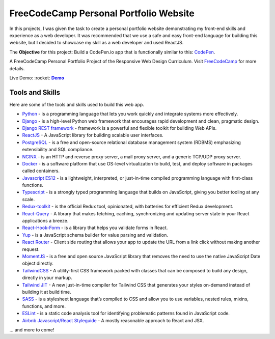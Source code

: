 =====================================
FreeCodeCamp Personal Portfolio Website
=====================================

In this projects, I was given the task to create a personal portfolio website demonstrating my front-end skills and experience as a web developer.
It was recommended that we use a safe and easy front-end language for building this website, but I decided to showcase my skill as a web developer and used ReactJS.


The **Objective** for this project: Build a CodePen.io app that is functionally similar to this: `CodePen <https://codepen.io/freeCodeCamp/full/zNBOYG>`_.

A FreeCodeCamp Personal Portfolio Project of the Responsive Web Design Curriculum. Visit FreeCodeCamp_ for more details.

.. _Demo: https://cbedroid-portfolio.vercel.app/
.. |Demo| replace:: **Demo**

Live Demo: :rocket: |Demo|_

.. image:: https://user-images.githubusercontent.com/54720725/206893830-a8fae700-41d5-4995-97f7-a7c4c3c8630d.gif
  :alt: Person-profolio
  :align: center

Tools and Skills
----------------
Here are some of the tools and skills used to build this web app.

- `Python <https://www.python.org/>`_ - is a programming language that lets you work quickly and integrate systems more effectively.
- `Django <https://www.djangoproject.com/>`_ -  is a high-level Python web framework that encourages rapid development and clean, pragmatic design.
- `Django REST framework <https://www.django-rest-framework.org/>`_ - framework is a powerful and flexible toolkit for building Web APIs.
- `ReactJS <https://reactjs.org/>`_ - A JavaScript library for building scalable user interfaces.
- `PostgreSQL <https://www.postgresql.org/>`_ - is a free and open-source relational database management system (RDBMS) emphasizing extensibility and SQL compliance.
- `NGINX <https://www.nginx.com/>`_ - is an HTTP and reverse proxy server, a mail proxy server, and a generic TCP/UDP proxy server.
- `Docker <https://www.docker.com/>`_ - is a software platform that use OS-level virtualization to build, test, and deploy software in packages called containers.
- `Javascript ES12 <https://dev.to/naimlatifi5/ecmascript-2021-es12-new-features-2l67>`_ - is a lightweight, interpreted, or just-in-time compiled programming language with first-class functions.
- `Typescript <https://www.typescriptlang.org/docs/>`_ - is a strongly typed programming language that builds on JavaScript, giving you better tooling at any scale.
- `Redux-toolkit <https://redux-toolkit.js.org/>`_ - is the official Redux tool, opinionated, with batteries for efficient Redux development.
- `React-Query <https://tanstack.com/query/v4/docs/overview>`_ - A library that makes fetching, caching, synchronizing and updating server state in your React applications a breeze.
- `React-Hook-Form <https://react-hook-form.com/>`_ - is a library that helps you validate forms in React.
- `Yup <https://www.npmjs.com/package/yup>`_ - is a JavaScript schema builder for value parsing and validation.
- `React Router <https://reacttraining.com/react-router/web/>`_ -  Client side routing that allows your app to update the URL from a link click without making another request.
- `MomentJS <https://momentjs.com/>`_ - is a free and open source JavaScript library that removes the need to use the native JavaScript Date object directly.
- `TailwindCSS <https://tailwindcss.com/>`_ - A utility-first CSS framework packed with classes that can be composed to build any design, directly in your markup.
- `Tailwind JIT <https://v2.tailwindcss.com/docs/just-in-time-mode>`_ - A new just-in-time compiler for Tailwind CSS that generates your styles on-demand instead of building it at build time.
- `SASS <https://sass-lang.com/>`_ - is a stylesheet language that’s compiled to CSS and allow you to use variables, nested rules, mixins, functions, and more.
- `ESLint <http://eslint.org>`_ - is a static code analysis tool for identifying problematic patterns found in JavaScript code.
- `Airbnb Javascript/React Styleguide <https://github.com/airbnb/javascript>`_ - A mostly reasonable approach to React and JSX.

... and more to come!

.. _FreeCodeCamp: https://www.freecodecamp.org/learn/responsive-web-design/responsive-web-design-projects/build-a-personal-portfolio-webpage/
